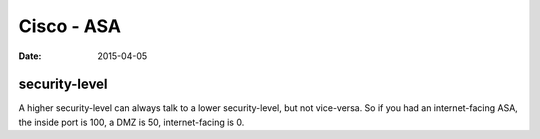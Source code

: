 Cisco - ASA
===========
:date: 2015-04-05

security-level
--------------

A higher security-level can always talk to a lower security-level, but not
vice-versa. So if you had an internet-facing ASA, the inside port is 100, a DMZ
is 50, internet-facing is 0.
